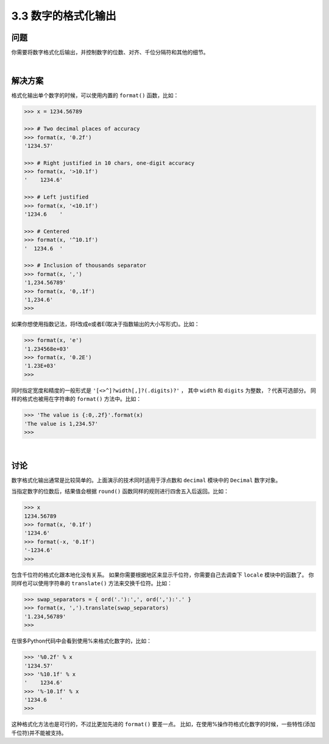 ============================
3.3 数字的格式化输出
============================

----------
问题
----------
你需要将数字格式化后输出，并控制数字的位数、对齐、千位分隔符和其他的细节。

|

----------
解决方案
----------
格式化输出单个数字的时候，可以使用内置的 ``format()`` 函数，比如：

.. code-block:: python

    >>> x = 1234.56789

    >>> # Two decimal places of accuracy
    >>> format(x, '0.2f')
    '1234.57'

    >>> # Right justified in 10 chars, one-digit accuracy
    >>> format(x, '>10.1f')
    '    1234.6'

    >>> # Left justified
    >>> format(x, '<10.1f')
    '1234.6    '

    >>> # Centered
    >>> format(x, '^10.1f')
    '  1234.6  '

    >>> # Inclusion of thousands separator
    >>> format(x, ',')
    '1,234.56789'
    >>> format(x, '0,.1f')
    '1,234.6'
    >>>

如果你想使用指数记法，将f改成e或者E(取决于指数输出的大小写形式)。比如：

.. code-block:: python

    >>> format(x, 'e')
    '1.234568e+03'
    >>> format(x, '0.2E')
    '1.23E+03'
    >>>

同时指定宽度和精度的一般形式是 ``'[<>^]?width[,]?(.digits)?'`` ，
其中 ``width`` 和 ``digits`` 为整数，？代表可选部分。
同样的格式也被用在字符串的 ``format()`` 方法中。比如：

.. code-block:: python

    >>> 'The value is {:0,.2f}'.format(x)
    'The value is 1,234.57'
    >>>

|

----------
讨论
----------
数字格式化输出通常是比较简单的。上面演示的技术同时适用于浮点数和 ``decimal`` 模块中的 ``Decimal`` 数字对象。

当指定数字的位数后，结果值会根据 ``round()`` 函数同样的规则进行四舍五入后返回。比如：

.. code-block:: python

    >>> x
    1234.56789
    >>> format(x, '0.1f')
    '1234.6'
    >>> format(-x, '0.1f')
    '-1234.6'
    >>>

包含千位符的格式化跟本地化没有关系。
如果你需要根据地区来显示千位符，你需要自己去调查下 ``locale`` 模块中的函数了。
你同样也可以使用字符串的 ``translate()`` 方法来交换千位符。比如：

.. code-block:: python

    >>> swap_separators = { ord('.'):',', ord(','):'.' }
    >>> format(x, ',').translate(swap_separators)
    '1.234,56789'
    >>>

在很多Python代码中会看到使用%来格式化数字的，比如：

.. code-block:: python

    >>> '%0.2f' % x
    '1234.57'
    >>> '%10.1f' % x
    '    1234.6'
    >>> '%-10.1f' % x
    '1234.6    '
    >>>

这种格式化方法也是可行的，不过比更加先进的 ``format()`` 要差一点。
比如，在使用%操作符格式化数字的时候，一些特性(添加千位符)并不能被支持。

